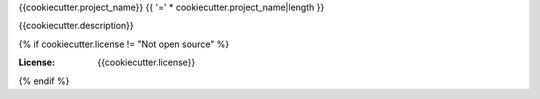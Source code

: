 {{cookiecutter.project_name}}
{{ '=' * cookiecutter.project_name|length }}

{{cookiecutter.description}}

.. image:: https://img.shields.io/badge/built%20with-Cookiecutter%20Django%20Vue-blue.svg
     :target: https://github.com/vchaptsev/cookiecutter-django-vue/
     :alt: Built with Cookiecutter Django Vue

{% if cookiecutter.license != "Not open source" %}

:License: {{cookiecutter.license}}
{% endif %}
